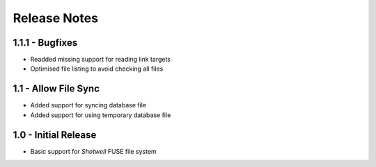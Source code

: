 Release Notes
=============

1.1.1 - Bugfixes
----------------
* Readded missing support for reading link targets
* Optimised file listing to avoid checking all files

1.1 - Allow File Sync
---------------------
* Added support for syncing database file
* Added support for using temporary database file

1.0 - Initial Release
---------------------
* Basic support for *Shotwell* FUSE file system

